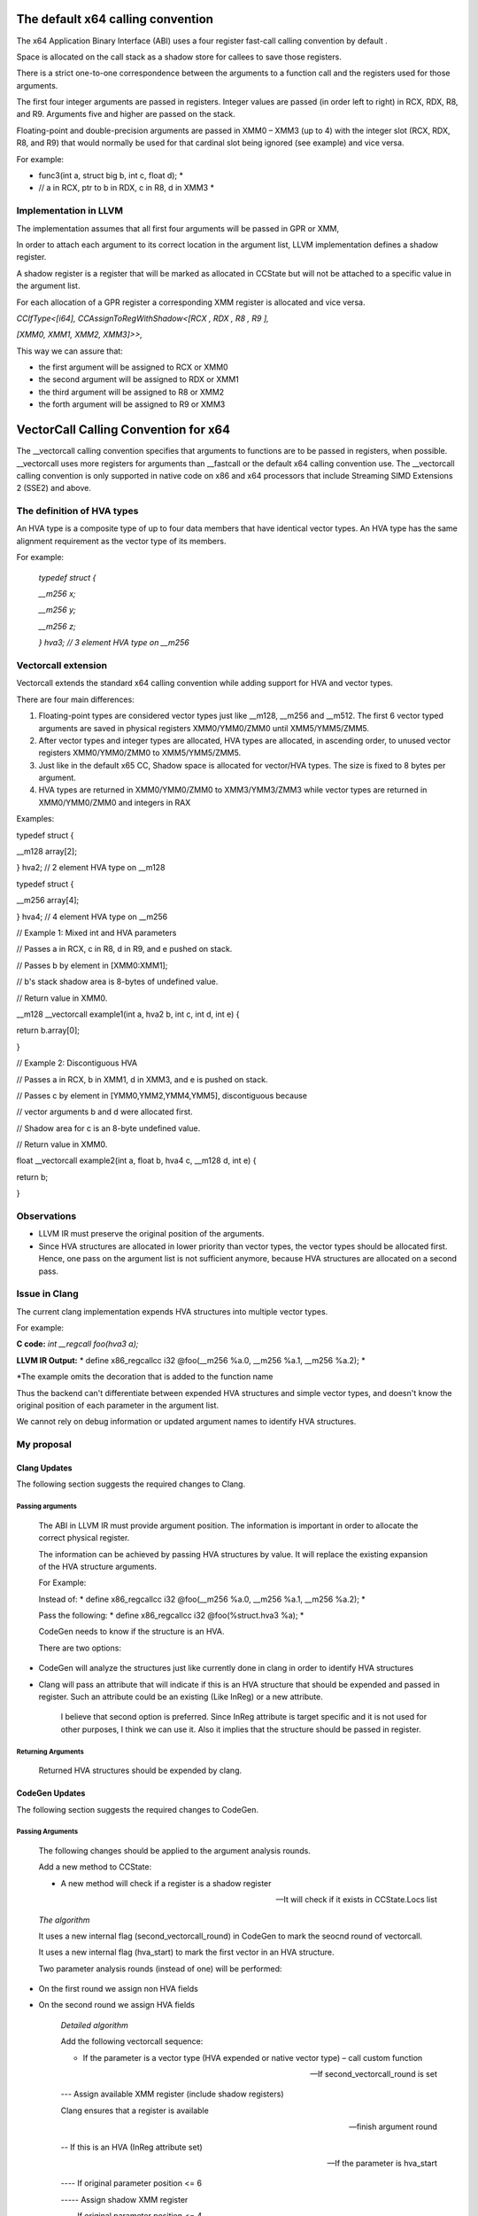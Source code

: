 The default x64 calling convention
==================================

The x64 Application Binary Interface (ABI) uses a four register
fast-call calling convention by default .

Space is allocated on the call stack as a shadow store for callees to
save those registers.

There is a strict one-to-one correspondence between the arguments to a
function call and the registers used for those arguments.

The first four integer arguments are passed in registers. Integer values
are passed (in order left to right) in RCX, RDX, R8, and R9. Arguments
five and higher are passed on the stack.

Floating-point and double-precision arguments are passed in XMM0 – XMM3
(up to 4) with the integer slot (RCX, RDX, R8, and R9) that would
normally be used for that cardinal slot being ignored (see example) and
vice versa.

For example:

* func3(int a, struct big b, int c, float d); *

* // a in RCX, ptr to b in RDX, c in R8, d in XMM3 *

Implementation in LLVM
----------------------

The implementation assumes that all first four arguments will be passed
in GPR or XMM,

In order to attach each argument to its correct location in the argument
list, LLVM implementation defines a shadow register.

A shadow register is a register that will be marked as allocated in
CCState but will not be attached to a specific value in the argument
list.

For each allocation of a GPR register a corresponding XMM register is
allocated and vice versa.

*CCIfType<[i64], CCAssignToRegWithShadow<[RCX , RDX , R8 , R9 ],*

*[XMM0, XMM1, XMM2, XMM3]>>,*

This way we can assure that:

-  the first argument will be assigned to RCX or XMM0

-  the second argument will be assigned to RDX or XMM1

-  the third argument will be assigned to R8 or XMM2

-  the forth argument will be assigned to R9 or XMM3

VectorCall Calling Convention for x64
=====================================

The \_\_vectorcall calling convention specifies that arguments to
functions are to be passed in registers, when possible. \_\_vectorcall
uses more registers for arguments than \_\_fastcall or the default x64
calling convention use. The \_\_vectorcall calling convention is only
supported in native code on x86 and x64 processors that include
Streaming SIMD Extensions 2 (SSE2) and above.

The definition of HVA types
---------------------------

An HVA type is a composite type of up to four data members that have
identical vector types. An HVA type has the same alignment requirement
as the vector type of its members.

For example:

    *typedef struct {*

    *\_\_m256 x;*

    *\_\_m256 y;*

    *\_\_m256 z;*

    *} hva3; // 3 element HVA type on \_\_m256*

Vectorcall extension
--------------------

Vectorcall extends the standard x64 calling convention while adding
support for HVA and vector types.

There are four main differences:

1. Floating-point types are considered vector types just like \_\_m128,
   \_\_m256 and \_\_m512. The first 6 vector typed arguments are saved
   in physical registers XMM0/YMM0/ZMM0 until XMM5/YMM5/ZMM5.

2. After vector types and integer types are allocated, HVA types are
   allocated, in ascending order, to unused vector registers
   XMM0/YMM0/ZMM0 to XMM5/YMM5/ZMM5.

3. Just like in the default x65 CC, Shadow space is allocated for
   vector/HVA types. The size is fixed to 8 bytes per argument.

4. HVA types are returned in XMM0/YMM0/ZMM0 to XMM3/YMM3/ZMM3 while
   vector types are returned in XMM0/YMM0/ZMM0 and integers in RAX

Examples:

typedef struct {

\_\_m128 array[2];

} hva2; // 2 element HVA type on \_\_m128

typedef struct {

\_\_m256 array[4];

} hva4; // 4 element HVA type on \_\_m256

// Example 1: Mixed int and HVA parameters

// Passes a in RCX, c in R8, d in R9, and e pushed on stack.

// Passes b by element in [XMM0:XMM1];

// b's stack shadow area is 8-bytes of undefined value.

// Return value in XMM0.

\_\_m128 \_\_vectorcall example1(int a, hva2 b, int c, int d, int e) {

return b.array[0];

}

// Example 2: Discontiguous HVA

// Passes a in RCX, b in XMM1, d in XMM3, and e is pushed on stack.

// Passes c by element in [YMM0,YMM2,YMM4,YMM5], discontiguous because

// vector arguments b and d were allocated first.

// Shadow area for c is an 8-byte undefined value.

// Return value in XMM0.

float \_\_vectorcall example2(int a, float b, hva4 c, \_\_m128 d, int e)
{

return b;

}

Observations
------------

-  LLVM IR must preserve the original position of the arguments.

-  Since HVA structures are allocated in lower priority than vector
   types, the vector types should be allocated first. Hence, one pass on
   the argument list is not sufficient anymore, because HVA structures
   are allocated on a second pass.

Issue in Clang
--------------

The current clang implementation expends HVA structures into multiple
vector types.

For example:

**C code:** *int \_\_regcall foo(hva3 a);*

**LLVM IR Output:** * define x86\_regcallcc i32 @foo(\_\_m256 %a.0, \_\_m256 %a.1, \_\_m256 %a.2); *

\*The example omits the decoration that is added to the function name

Thus the backend can't differentiate between expended HVA structures and
simple vector types, and doesn't know the original position of each
parameter in the argument list.

We cannot rely on debug information or updated argument names to
identify HVA structures.

My proposal
-----------

Clang Updates
~~~~~~~~~~~~~

The following section suggests the required changes to Clang.

Passing arguments
^^^^^^^^^^^^^^^^^

    The ABI in LLVM IR must provide argument position. The information
    is important in order to allocate the correct physical register.

    The information can be achieved by passing HVA structures by value.
    It will replace the existing expansion of the HVA structure
    arguments.

    For Example:

    Instead of: * define x86\_regcallcc i32 @foo(\_\_m256 %a.0, \_\_m256 %a.1, \_\_m256 %a.2); *

    Pass the following: * define x86\_regcallcc i32 @foo(%struct.hva3 %a); *

    CodeGen needs to know if the structure is an HVA.

    There are two options:

-  CodeGen will analyze the structures just like currently done in clang
   in order to identify HVA structures

-  Clang will pass an attribute that will indicate if this is an HVA
   structure that should be expended and passed in register. Such an
   attribute could be an existing (Like InReg) or a new attribute.

    I believe that second option is preferred. Since InReg attribute is
    target specific and it is not used for other purposes, I think we
    can use it. Also it implies that the structure should be passed in
    register.

Returning Arguments
^^^^^^^^^^^^^^^^^^^

    Returned HVA structures should be expended by clang.

CodeGen Updates
~~~~~~~~~~~~~~~

The following section suggests the required changes to CodeGen.

Passing Arguments
^^^^^^^^^^^^^^^^^

    The following changes should be applied to the argument analysis
    rounds.

    Add a new method to CCState:

    - A new method will check if a register is a shadow register

    -- It will check if it exists in CCState.Locs list

    *The algorithm*

    It uses a new internal flag (second\_vectorcall\_round) in CodeGen
    to mark the seocnd round of vectorcall.

    It uses a new internal flag (hva\_start) to mark the first vector in
    an HVA structure.

    Two parameter analysis rounds (instead of one) will be performed:

-  On the first round we assign non HVA fields

-  On the second round we assign HVA fields

    *Detailed algorithm*

    Add the following vectorcall sequence:

    - If the parameter is a vector type (HVA expended or native vector type) – call custom function

    -- If second\_vectorcall\_round is set

    --- Assign available XMM register (include shadow registers)

    Clang ensures that a register is available

    --- finish argument round

    -- If this is an HVA (InReg attribute set)

    --- If the parameter is hva\_start

    ---- If original parameter position <= 6

    ----- Assign shadow XMM register

    ---- If original parameter position <= 4

    ----- Assign shadow GPR register

    --- finish argument round

    -- If this is not an HVA (no InReg attribute set)

    --- If original parameter position <= 6

    ---- Assign XMM register

    --- If original parameter position <= 4

    ---- Assign shadow GPR register

    - If the value is assigned to stack

    -- Assign shadow XMM4 register

-  Notice that parameters with position >=5 can be assigned to stack

-  This assignment is for the special case in which the fifth argument
   is passed in stack while the sixth should be pass through XMM5 (the
   sixth XMM)

-  Even if we mark XMM4 as shadow for arguments in position > 5, it will
   not harm the shadow logic since no further (non-shadow) XMM/GPR
   allocations are expected

    The change should be integrated into AnalyzeFormalArguments and
    AnalyzeCallOperands.

    When going over the arguments (in LowerCall and LowerFormalArgument)
    we add a shadow stack space as required.

Returning Arguments
^^^^^^^^^^^^^^^^^^^

    Return calling convention can simply pass return values in XMM
    registers and no major changes are required.
